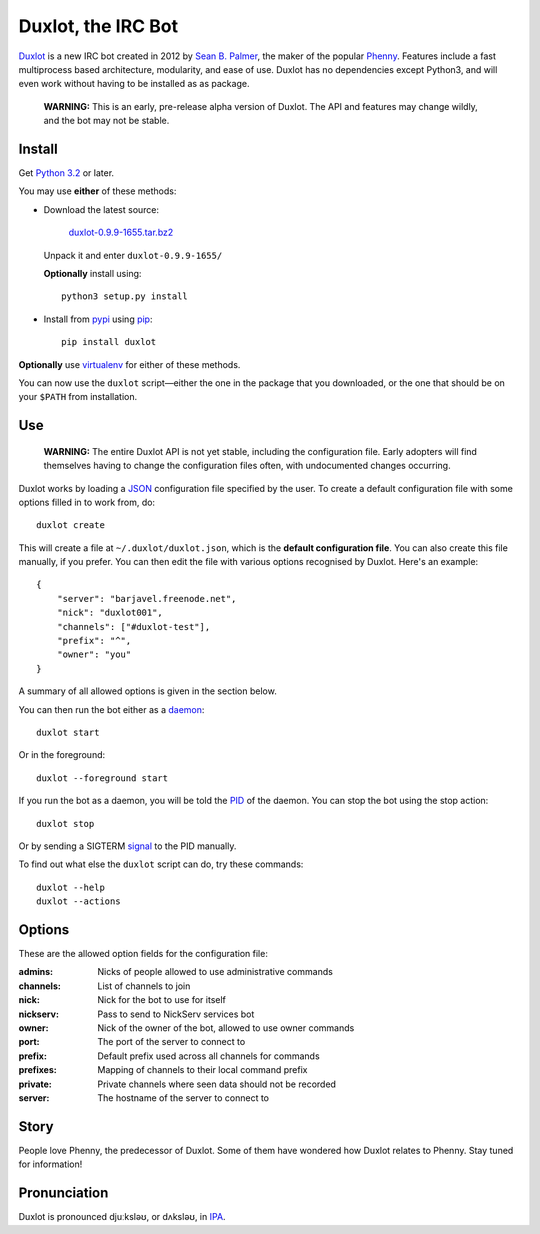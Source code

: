 Duxlot, the IRC Bot
===================

Duxlot_ is a new IRC bot created in 2012 by `Sean B. Palmer`_, the maker of the popular Phenny_. Features include a fast multiprocess based architecture, modularity, and ease of use. Duxlot has no dependencies except Python3, and will even work without having to be installed as as package.

.. _Duxlot: http://inamidst.com/duxlot/
.. _Sean B. Palmer: http://inamidst.com/sbp/
.. _Phenny: http://inamidst.com/phenny/

	**WARNING:** This is an early, pre-release alpha version of Duxlot. The API and features may change wildly, and the bot may not be stable.

Install
---------

Get `Python 3.2`_ or later.

.. _Python 3.2: http://www.python.org/download/releases/3.2.3/

You may use **either** of these methods:

*	Download the latest source:

		`duxlot-0.9.9-1655.tar.bz2`_

	Unpack it and enter ``duxlot-0.9.9-1655/``

	**Optionally** install using::

		python3 setup.py install

.. _duxlot-0.9.9-1655.tar.bz2: http://inamidst.com/duxlot/duxlot-0.9.9-1655.tar.bz2

*	Install from pypi_ using pip_::

		pip install duxlot

.. _pypi: http://pypi.python.org/
.. _pip: http://pypi.python.org/pypi/pip

**Optionally** use virtualenv_ for either of these methods.

.. _virtualenv: http://www.virtualenv.org/en/latest/index.html#installation

You can now use the ``duxlot`` script—either the one in the package that you downloaded, or the one that should be on your ``$PATH`` from installation.

Use
---

	**WARNING:** The entire Duxlot API is not yet stable, including the configuration file. Early adopters will find themselves having to change the configuration files often, with undocumented changes occurring.

Duxlot works by loading a JSON_ configuration file specified by the user. To create a default configuration file with some options filled in to work from, do::

	duxlot create

.. _JSON: https://en.wikipedia.org/wiki/JSON

This will create a file at ``~/.duxlot/duxlot.json``, which is the **default configuration file**. You can also create this file manually, if you prefer. You can then edit the file with various options recognised by Duxlot. Here's an example::

	{
	    "server": "barjavel.freenode.net",
	    "nick": "duxlot001",
	    "channels": ["#duxlot-test"],
	    "prefix": "^",
	    "owner": "you"
	}

A summary of all allowed options is given in the section below.

You can then run the bot either as a daemon_::

	duxlot start

.. _daemon: https://en.wikipedia.org/wiki/Daemon_(computing)

Or in the foreground::

	duxlot --foreground start

If you run the bot as a daemon, you will be told the PID_ of the daemon. You can stop the bot using the stop action::

	duxlot stop

.. _PID: https://en.wikipedia.org/wiki/Process_identifier

Or by sending a SIGTERM signal_ to the PID manually.

.. _signal: http://en.wikipedia.org/wiki/Unix_signal

To find out what else the ``duxlot`` script can do, try these commands::

	duxlot --help
	duxlot --actions

Options
---------------------

These are the allowed option fields for the configuration file:

:admins: Nicks of people allowed to use administrative commands
:channels: List of channels to join
:nick: Nick for the bot to use for itself
:nickserv: Pass to send to NickServ services bot
:owner: Nick of the owner of the bot, allowed to use owner commands
:port: The port of the server to connect to
:prefix: Default prefix used across all channels for commands
:prefixes: Mapping of channels to their local command prefix
:private: Private channels where seen data should not be recorded
:server: The hostname of the server to connect to

Story
-----

People love Phenny, the predecessor of Duxlot. Some of them have wondered how Duxlot relates to Phenny. Stay tuned for information!

Pronunciation
-------------

Duxlot is pronounced djuːksləʊ, or dʌksləʊ, in IPA_.

.. _IPA: https://en.wikipedia.org/wiki/International_Phonetic_Alphabet
